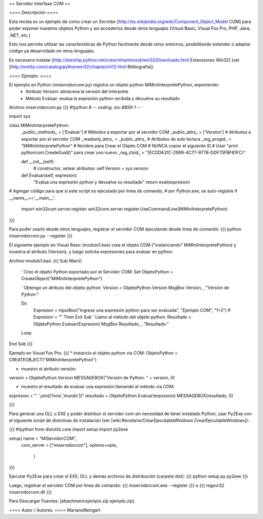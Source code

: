 == Servidor Interfase COM ==

==== Descripción ====

Esta receta es un ejemplo de como crear un Servidor [http://es.wikipedia.org/wiki/Component_Object_Model COM] para poder exponer nuestros objetos Python y así accederlos desde otros lenguajes (Visual Basic, Visual Fox Pro, PHP, Java, .NET, etc.)

Esto nos permite utilizar las características de Python facilmente desde otros entornos, posibilitando extender o adaptar código ya desarrollado en otros lenguajes.

Es necesario instalar [http://starship.python.net/crew/mhammond/win32/Downloads.html Extensiones Win32]
(ver [http://oreilly.com/catalog/pythonwin32/chapter/ch12.html Bibliografia])

==== Ejemplo: ====

El ejemplo en Python (miservidorcom.py) registra un objeto python MiMiniInterpretePython, exponiendo:
 * Atributo Version: almacena la versión del interprete
 * Método Evaluar: evalua la expresión python recibida y devuelve su resultado

Archivo miservidorcom.py
{{{
#!python
# -*- coding: iso-8859-1 -*-

import sys

class MiMiniInterpretePython:
    _public_methods_ = ['Evaluar']    # Métodos a exportar por el servidor COM
    _public_attrs_ = ['Version']      # Atributos a exportar por el servidor COM
    _readonly_attrs_ = _public_attrs_ # Atributos de solo lectura
    _reg_progid_ = "MiMiniInterpretePython"   # Nombre para Crear el Objeto COM
    # NUNCA copiar el siguiente ID 
    # Usar "print pythoncom.CreateGuid()" para crear uno nuevo
    _reg_clsid_ = "{ECDDA31C-2999-4C77-9778-DDF75FBF81FC}"

    def __init__(self):
        # constructor, setear atributos:
        self.Version = sys.version
    
    def Evaluar(self, expresion):
        "Evalua una expresión python y devuelve su resultado"
        return eval(expresion)
    
 
# Agregar código para que si este script es ejecutado por linea de comando,
# por Python.exe, se auto-registre
if __name__=='__main__':
    import win32com.server.register
    win32com.server.register.UseCommandLine(MiMiniInterpretePython)

}}}

Para poder usarlo desde otros lenguajes, registrar el servidor COM ejecutando desde línea de comando:
{{{
python miservidorcom.py --register
}}}



El siguiente ejemplo en Visual Basic (modulo1.bas) crea el objeto COM ("instanciando" MiMiniInterpretePython) y muestra el atributo (Version), y luego solicita expresiones para evaluar en python.

Archivo modulo1.bas:
{{{
Sub Main()

    ' Creo el objeto Python exportado por el Servidor COM:
    Set ObjetoPython = CreateObject("MiMiniInterpretePython")
    
    ' Obtengo un atributo del objeto python:
    Version = ObjetoPython.Version
    MsgBox Version, , "Versión de Python:"

    Do
        Expresion = InputBox("Ingrese una expresión python para ser evaluada", "Ejemplo COM", "1+2")
        If Expresion = "" Then Exit Sub
        ' Llamo al método del objeto python:
        Resultado = ObjetoPython.Evaluar(Expresion)
        MsgBox Resultado, , "Resultado:"
    Loop
   
End Sub
}}}



Ejemplo en Visual Fox Pro:
{{{
* instancio el objeto python via COM:
ObjetoPython = CREATEOBJECT("MiMiniInterpretePython")

* muestro el atributo versión:
version = ObjetoPython.Version
MESSAGEBOX("Versión de Python: " + version, 0)

* muestro el resultado de evaluar una expresión llamando al método vía COM:
expresion = "' '.join(['hola','mundo'])"
resultado = ObjetoPython.Evaluar(expresion)
MESSAGEBOX(resultado, 0)

}}}



Para generar una DLL o EXE y poder distribuir el servidor com sin necesidad de tener instalado Python, usar Py2Exe con el siguiente script de directivas de instalación (ver [wiki:Recetario/CrearEjecutableWindows CrearEjecutableWindows]):

{{{
#!python
from distutils.core import setup
import py2exe

setup( name = "MiServidorCOM",
    com_server = ["miservidorcom"],
    options=opts,
       )
}}}

Ejecutar Py2Exe para crear el EXE, DLL y demás archivos de distribución (carpeta dist):
{{{
python setup.py py2exe 
}}}

Luego, registrar el servidor COM por línea de comando:
{{{
miservidorcom.exe --register
}}}
o
{{{
regsvr32 miservidorcom.dll
}}}


Para Descargar Fuentes: [attachment:ejemplo.zip ejemplo.zip]

==== Autor / Autores: ====
MarianoReingart
